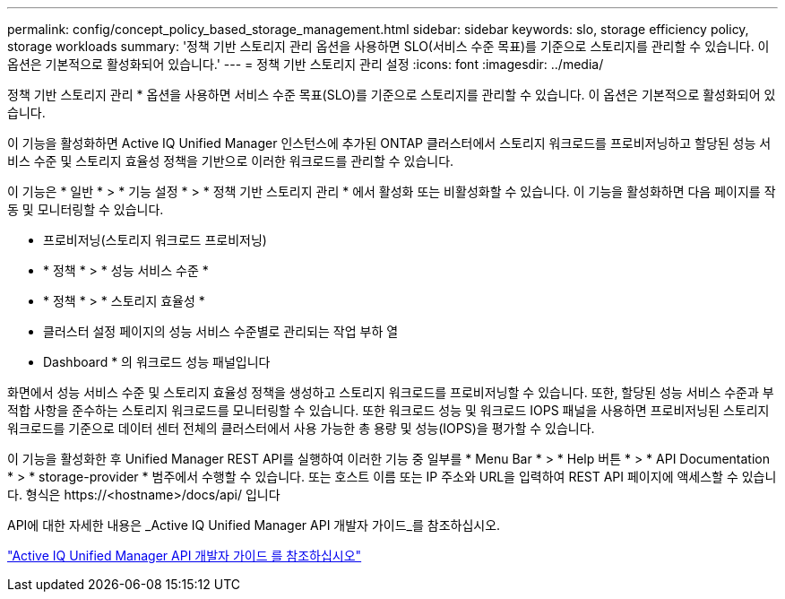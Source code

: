 ---
permalink: config/concept_policy_based_storage_management.html 
sidebar: sidebar 
keywords: slo, storage efficiency policy, storage workloads 
summary: '정책 기반 스토리지 관리 옵션을 사용하면 SLO(서비스 수준 목표)를 기준으로 스토리지를 관리할 수 있습니다. 이 옵션은 기본적으로 활성화되어 있습니다.' 
---
= 정책 기반 스토리지 관리 설정
:icons: font
:imagesdir: ../media/


[role="lead"]
정책 기반 스토리지 관리 * 옵션을 사용하면 서비스 수준 목표(SLO)를 기준으로 스토리지를 관리할 수 있습니다. 이 옵션은 기본적으로 활성화되어 있습니다.

이 기능을 활성화하면 Active IQ Unified Manager 인스턴스에 추가된 ONTAP 클러스터에서 스토리지 워크로드를 프로비저닝하고 할당된 성능 서비스 수준 및 스토리지 효율성 정책을 기반으로 이러한 워크로드를 관리할 수 있습니다.

이 기능은 * 일반 * > * 기능 설정 * > * 정책 기반 스토리지 관리 * 에서 활성화 또는 비활성화할 수 있습니다. 이 기능을 활성화하면 다음 페이지를 작동 및 모니터링할 수 있습니다.

* 프로비저닝(스토리지 워크로드 프로비저닝)
* * 정책 * > * 성능 서비스 수준 *
* * 정책 * > * 스토리지 효율성 *
* 클러스터 설정 페이지의 성능 서비스 수준별로 관리되는 작업 부하 열
* Dashboard * 의 워크로드 성능 패널입니다


화면에서 성능 서비스 수준 및 스토리지 효율성 정책을 생성하고 스토리지 워크로드를 프로비저닝할 수 있습니다. 또한, 할당된 성능 서비스 수준과 부적합 사항을 준수하는 스토리지 워크로드를 모니터링할 수 있습니다. 또한 워크로드 성능 및 워크로드 IOPS 패널을 사용하면 프로비저닝된 스토리지 워크로드를 기준으로 데이터 센터 전체의 클러스터에서 사용 가능한 총 용량 및 성능(IOPS)을 평가할 수 있습니다.

이 기능을 활성화한 후 Unified Manager REST API를 실행하여 이러한 기능 중 일부를 * Menu Bar * > * Help 버튼 * > * API Documentation * > * storage-provider * 범주에서 수행할 수 있습니다. 또는 호스트 이름 또는 IP 주소와 URL을 입력하여 REST API 페이지에 액세스할 수 있습니다. 형식은 +https://<hostname>/docs/api/+ 입니다

API에 대한 자세한 내용은 _Active IQ Unified Manager API 개발자 가이드_를 참조하십시오.

link:../api-automation/concept_get_started_with_um_apis.html["Active IQ Unified Manager API 개발자 가이드 를 참조하십시오"]
